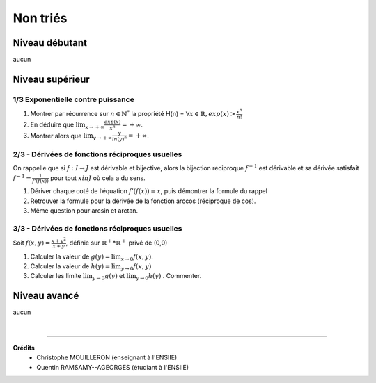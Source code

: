 ================================
Non triés
================================

Niveau débutant
***********************

aucun

Niveau supérieur
***********************

1/3 Exponentielle contre puissance
------------------------------------

1.
	Montrer par récurrence sur :math:`n \in \mathbb{N}^*` la propriété H(n) =
	:math:`\forall x \in \mathbb{R}, exp(x) > \frac{x^n}{n!}`

2. En déduire que :math:`\lim_{x \rightarrow +\infty } \frac{exp(x)}{x^n} = +\infty`.

3. Montrer alors que :math:`\lim_{y \rightarrow +\infty } \frac{y}{ln (y)^n} = +\infty`.

2/3 - Dérivées de fonctions réciproques usuelles
---------------------------------------------------------

On rappelle que si :math:`f : I  \rightarrow  J` est dérivable et bijective, alors la bijection reciproque
:math:`f^{-1}` est dérivable et sa dérivée satisfait :math:`f^{-1}=\frac{1}{f'(f(x))}`
pour tout :math:`x in J` où cela a du sens.

1. Dériver chaque coté de l’équation :math:`f'(f(x)) = x`, puis démontrer la formule du rappel

2. Retrouver la formule pour la dérivée de la fonction arccos (réciproque de cos).

3. Même question pour arcsin et arctan.

3/3 - Dérivées de fonctions réciproques usuelles
---------------------------------------------------------

Soit :math:`f(x, y) = \frac{x + y^2}{x+y}`, définie sur :math:`\mathbb{R}^+*\mathbb{R}^+` privé de (0,0)

1. Calculer la valeur de :math:`g(y) = \lim_{x \rightarrow 0} f(x,y)`.

2. Calculer la valeur de :math:`h(y) = \lim_{y \rightarrow 0} f(x,y)`

3. Calculer les limite :math:`\lim_{y \rightarrow 0} g(y)` et :math:`\lim_{y \rightarrow 0} h(y)` . Commenter.

Niveau avancé
***********************

aucun

|

-----

**Crédits**
	* Christophe MOUILLERON (enseignant à l'ENSIIE)
	* Quentin RAMSAMY--AGEORGES (étudiant à l'ENSIIE)